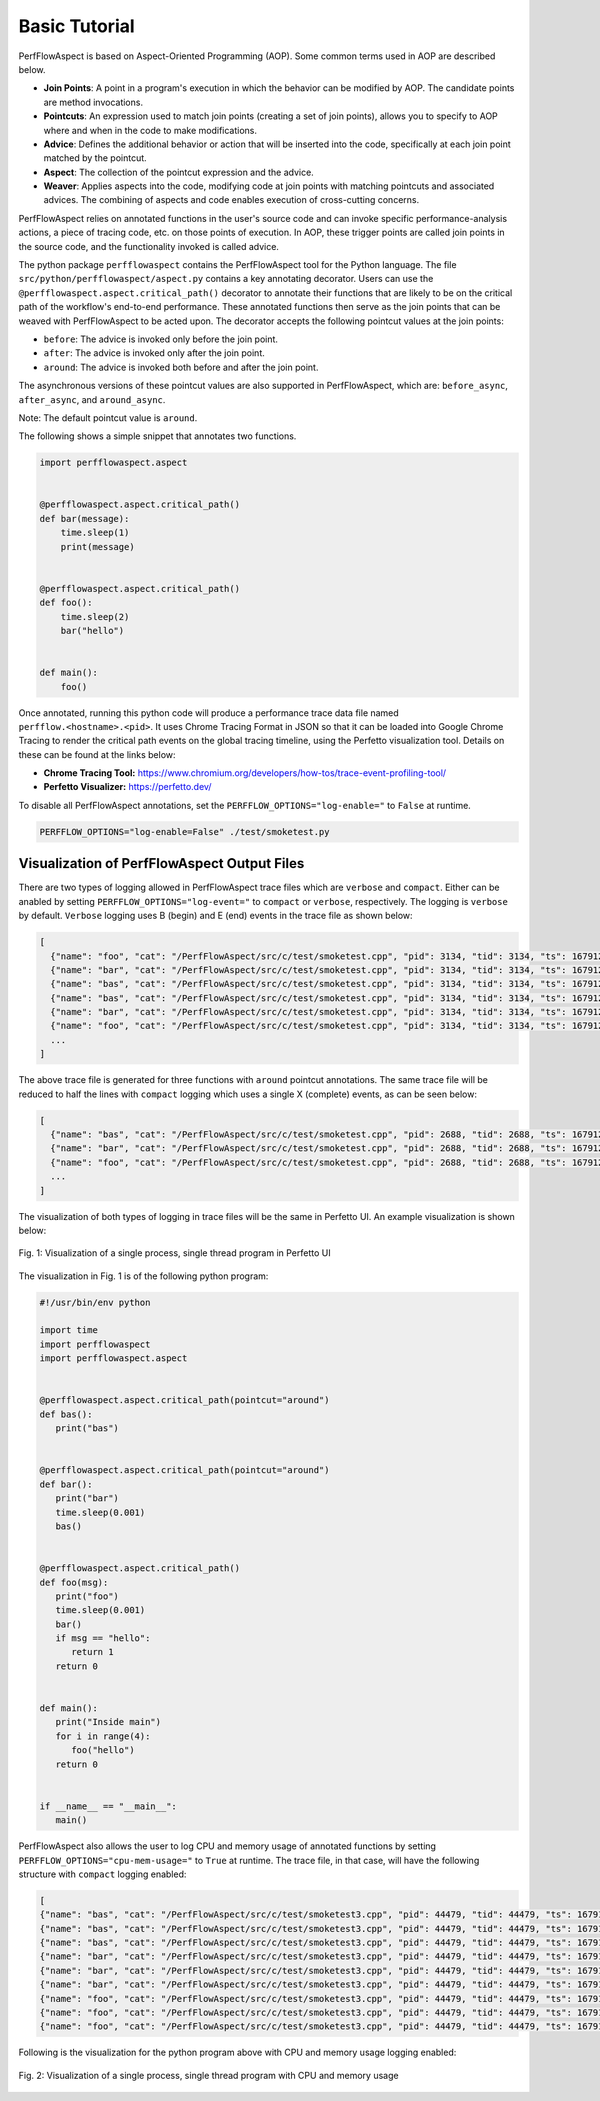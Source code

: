 ..
   # Copyright 2021 Lawrence Livermore National Security, LLC and other
   # PerfFlowAspect Project Developers. See the top-level LICENSE file for
   # details.
   #
   # SPDX-License-Identifier: LGPL-3.0

################
 Basic Tutorial
################

PerfFlowAspect is based on Aspect-Oriented Programming (AOP). Some common terms
used in AOP are described below.

-  **Join Points**: A point in a program's execution in which the behavior can
   be modified by AOP. The candidate points are method invocations.

-  **Pointcuts**: An expression used to match join points (creating a set of
   join points), allows you to specify to AOP where and when in the code to make
   modifications.

-  **Advice**: Defines the additional behavior or action that will be inserted
   into the code, specifically at each join point matched by the pointcut.

-  **Aspect**: The collection of the pointcut expression and the advice.

-  **Weaver**: Applies aspects into the code, modifying code at join points with
   matching pointcuts and associated advices. The combining of aspects and code
   enables execution of cross-cutting concerns.

PerfFlowAspect relies on annotated functions in the user's source code and can
invoke specific performance-analysis actions, a piece of tracing code, etc. on
those points of execution. In AOP, these trigger points are called join points
in the source code, and the functionality invoked is called advice.

The python package ``perfflowaspect`` contains the PerfFlowAspect tool for the
Python language. The file ``src/python/perfflowaspect/aspect.py`` contains a key
annotating decorator. Users can use the
``@perfflowaspect.aspect.critical_path()`` decorator to annotate their functions
that are likely to be on the critical path of the workflow's end-to-end
performance. These annotated functions then serve as the join points that can be
weaved with PerfFlowAspect to be acted upon. The decorator accepts the following
pointcut values at the join points:

-  ``before``: The advice is invoked only before the join point.
-  ``after``: The advice is invoked only after the join point.
-  ``around``: The advice is invoked both before and after the join point.

The asynchronous versions of these pointcut values are also supported in
PerfFlowAspect, which are: ``before_async``, ``after_async``, and
``around_async``.

Note: The default pointcut value is ``around``.

The following shows a simple snippet that annotates two functions.

.. code:: python

   import perfflowaspect.aspect


   @perfflowaspect.aspect.critical_path()
   def bar(message):
       time.sleep(1)
       print(message)


   @perfflowaspect.aspect.critical_path()
   def foo():
       time.sleep(2)
       bar("hello")


   def main():
       foo()

Once annotated, running this python code will produce a performance trace data
file named ``perfflow.<hostname>.<pid>``. It uses Chrome Tracing Format in JSON
so that it can be loaded into Google Chrome Tracing to render the critical path
events on the global tracing timeline, using the Perfetto visualization tool.
Details on these can be found at the links below:

-  **Chrome Tracing Tool:**
   https://www.chromium.org/developers/how-tos/trace-event-profiling-tool/
-  **Perfetto Visualizer:** https://perfetto.dev/

To disable all PerfFlowAspect annotations, set the
``PERFFLOW_OPTIONS="log-enable="`` to ``False`` at runtime.

.. code:: bash

   PERFFLOW_OPTIONS="log-enable=False" ./test/smoketest.py

**********************************************
 Visualization of PerfFlowAspect Output Files
**********************************************

There are two types of logging allowed in PerfFlowAspect trace files which are
``verbose`` and ``compact``. Either can be anabled by setting
``PERFFLOW_OPTIONS="log-event="`` to ``compact`` or ``verbose``, respectively.
The logging is ``verbose`` by default. ``Verbose`` logging uses B (begin) and E
(end) events in the trace file as shown below:

.. code:: JSON

   [
     {"name": "foo", "cat": "/PerfFlowAspect/src/c/test/smoketest.cpp", "pid": 3134, "tid": 3134, "ts": 1679127184455376.0, "ph": "B"},
     {"name": "bar", "cat": "/PerfFlowAspect/src/c/test/smoketest.cpp", "pid": 3134, "tid": 3134, "ts": 1679127184456525.0, "ph": "B"},
     {"name": "bas", "cat": "/PerfFlowAspect/src/c/test/smoketest.cpp", "pid": 3134, "tid": 3134, "ts": 1679127184457610.0, "ph": "B"},
     {"name": "bas", "cat": "/PerfFlowAspect/src/c/test/smoketest.cpp", "pid": 3134, "tid": 3134, "ts": 1679127184457636.0, "ph": "E"},
     {"name": "bar", "cat": "/PerfFlowAspect/src/c/test/smoketest.cpp", "pid": 3134, "tid": 3134, "ts": 1679127184457657.0, "ph": "E"},
     {"name": "foo", "cat": "/PerfFlowAspect/src/c/test/smoketest.cpp", "pid": 3134, "tid": 3134, "ts": 1679127184457676.0, "ph": "E"},
     ...
   ]

The above trace file is generated for three functions with ``around`` pointcut
annotations. The same trace file will be reduced to half the lines with
``compact`` logging which uses a single X (complete) events, as can be seen
below:

.. code:: JSON

   [
     {"name": "bas", "cat": "/PerfFlowAspect/src/c/test/smoketest.cpp", "pid": 2688, "tid": 2688, "ts": 1679127137181517.0, "ph": "X", "dur": 600.0},
     {"name": "bar", "cat": "/PerfFlowAspect/src/c/test/smoketest.cpp", "pid": 2688, "tid": 2688, "ts": 1679127137179879.0, "ph": "X", "dur": 2885.0},
     {"name": "foo", "cat": "/PerfFlowAspect/src/c/test/smoketest.cpp", "pid": 2688, "tid": 2688, "ts": 1679127137177783.0, "ph": "X", "dur": 5532.0},
     ...
   ]

The visualization of both types of logging in trace files will be the same in
Perfetto UI. An example visualization is shown below:

.. figure:: images/vis1.png
   :align: center

   Fig. 1: Visualization of a single process, single thread program in Perfetto UI

The visualization in Fig. 1 is of the following python program:

.. code:: python

   #!/usr/bin/env python

   import time
   import perfflowaspect
   import perfflowaspect.aspect


   @perfflowaspect.aspect.critical_path(pointcut="around")
   def bas():
      print("bas")


   @perfflowaspect.aspect.critical_path(pointcut="around")
   def bar():
      print("bar")
      time.sleep(0.001)
      bas()


   @perfflowaspect.aspect.critical_path()
   def foo(msg):
      print("foo")
      time.sleep(0.001)
      bar()
      if msg == "hello":
         return 1
      return 0


   def main():
      print("Inside main")
      for i in range(4):
         foo("hello")
      return 0


   if __name__ == "__main__":
      main()

PerfFlowAspect also allows the user to log CPU and memory usage of annotated
functions by setting ``PERFFLOW_OPTIONS="cpu-mem-usage="`` to ``True`` at
runtime. The trace file, in that case, will have the following structure with
``compact`` logging enabled:

.. code:: JSON

   [
   {"name": "bas", "cat": "/PerfFlowAspect/src/c/test/smoketest3.cpp", "pid": 44479, "tid": 44479, "ts": 1679184351167907.0, "ph": "C", "args": {"cpu_usage": 0.0, "memory_usage": 10944}},
   {"name": "bas", "cat": "/PerfFlowAspect/src/c/test/smoketest3.cpp", "pid": 44479, "tid": 44479, "ts": 1679184351168628.0, "ph": "C", "args": {"cpu_usage": 0.0, "memory_usage": 0}},
   {"name": "bas", "cat": "/PerfFlowAspect/src/c/test/smoketest3.cpp", "pid": 44479, "tid": 44479, "ts": 1679184351167907.0, "ph": "X", "dur": 721.0},
   {"name": "bar", "cat": "/PerfFlowAspect/src/c/test/smoketest3.cpp", "pid": 44479, "tid": 44479, "ts": 1679184351167127.0, "ph": "C", "args": {"cpu_usage": 11.980575694383594, "memory_usage": 10944}},
   {"name": "bar", "cat": "/PerfFlowAspect/src/c/test/smoketest3.cpp", "pid": 44479, "tid": 44479, "ts": 1679184351170287.0, "ph": "C", "args": {"cpu_usage": 0.0, "memory_usage": 0}},
   {"name": "bar", "cat": "/PerfFlowAspect/src/c/test/smoketest3.cpp", "pid": 44479, "tid": 44479, "ts": 1679184351167127.0, "ph": "X", "dur": 3160.0},
   {"name": "foo", "cat": "/PerfFlowAspect/src/c/test/smoketest3.cpp", "pid": 44479, "tid": 44479, "ts": 1679184351165193.0, "ph": "C", "args": {"cpu_usage": 98.625834450525915, "memory_usage": 14976}},
   {"name": "foo", "cat": "/PerfFlowAspect/src/c/test/smoketest3.cpp", "pid": 44479, "tid": 44479, "ts": 1679184351505085.0, "ph": "C", "args": {"cpu_usage": 0.0, "memory_usage": 0}},
   {"name": "foo", "cat": "/PerfFlowAspect/src/c/test/smoketest3.cpp", "pid": 44479, "tid": 44479, "ts": 1679184351165193.0, "ph": "X", "dur": 339892.0},

Following is the visualization for the python program above with CPU and memory
usage logging enabled:

.. figure:: images/vis2.png
   :align: center

   Fig. 2: Visualization of a single process, single thread program with CPU and memory usage
